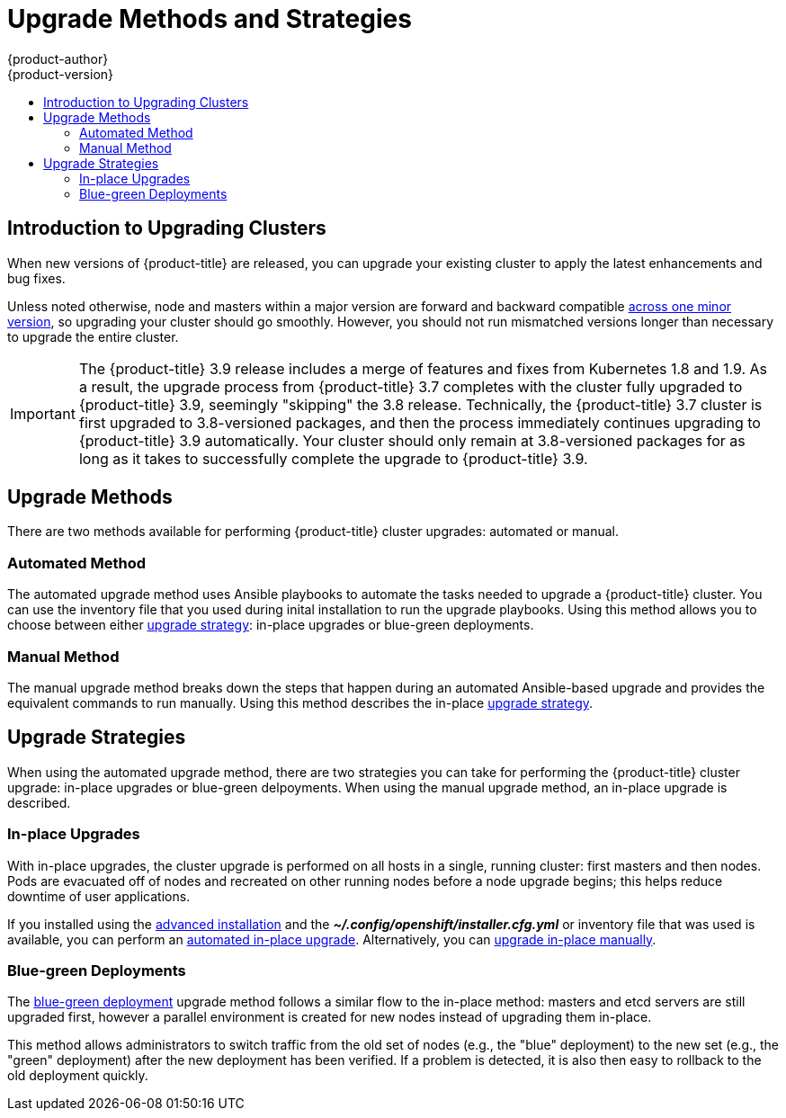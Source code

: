 [[install-config-upgrading-index]]
= Upgrade Methods and Strategies
{product-author}
{product-version}
:data-uri:
:icons:
:experimental:
:toc: macro
:toc-title:
:prewrap!:

toc::[]

[[upgrading-introduction]]
== Introduction to Upgrading Clusters

When new versions of {product-title} are released, you can upgrade your existing
cluster to apply the latest enhancements and bug fixes.
ifdef::openshift-origin[]
For OpenShift Origin, see the
https://github.com/openshift/origin/releases[Releases page] on GitHub to review
the latest changes.
endif::[]
ifdef::openshift-enterprise[]
This includes upgrading from previous minor versions, such as release 3.7 to
3.9, and applying asynchronous errata updates within a minor version (3.9.z
releases). See the xref:../release_notes/ocp_3_9_release_notes.adoc#release-notes-ocp-3-9-release-notes[{product-title} 3.9 Release Notes] to review the latest changes.

[NOTE]
====
Due to the xref:../release_notes/v2_vs_v3.adoc#release-notes-v2-vs-v3[core architectural changes]
between the major versions, OpenShift Enterprise 2 environments cannot be
upgraded to {product-title} 3 and require a fresh installation.
====
endif::[]

Unless noted otherwise, node and masters within a major version are forward and
backward compatible
xref:../upgrading/automated_upgrades.adoc#preparing-for-an-automated-upgrade[across
one minor version], so upgrading your cluster should go smoothly. However, you
should not run mismatched versions longer than necessary to upgrade the entire
cluster.


[IMPORTANT]
====
// tag::37to39skipping38upgrade[]
The {product-title} 3.9 release includes a merge of features and fixes from
Kubernetes 1.8 and 1.9. As a result, the upgrade process from {product-title}
3.7 completes with the cluster fully upgraded to {product-title} 3.9, seemingly
"skipping" the 3.8 release. Technically, the {product-title} 3.7 cluster is
first upgraded to 3.8-versioned packages, and then the process immediately
continues upgrading to {product-title} 3.9 automatically. Your cluster should
only remain at 3.8-versioned packages for as long as it takes to successfully
complete the upgrade to {product-title} 3.9.
// end::37to39skipping38upgrade[]
====


[[install-config-upgrading-methods]]
== Upgrade Methods

There are two methods available for performing {product-title} cluster upgrades:
automated or manual.

[[install-config-upgrading-methods-automated]]
=== Automated Method

The automated upgrade method uses Ansible playbooks to automate the tasks needed
to upgrade a {product-title} cluster. You can use the inventory file that you
used during inital installation to run the upgrade playbooks. Using this method
allows you to choose between either
xref:install-config-upgrading-strategies[upgrade strategy]: in-place upgrades or
blue-green deployments.

[[install-config-upgrading-methods-automated]]
=== Manual Method

The manual upgrade method breaks down the steps that happen during an automated
Ansible-based upgrade and provides the equivalent commands to run manually. Using this method describes the in-place xref:install-config-upgrading-strategies[upgrade strategy].

[[install-config-upgrading-strategies]]
== Upgrade Strategies

When using the automated upgrade method, there are two strategies you can take
for performing the {product-title} cluster upgrade: in-place upgrades or
blue-green delpoyments. When using the manual upgrade method, an in-place
upgrade is described.

[[install-config-upgrading-strategy-inplace]]
=== In-place Upgrades

With in-place upgrades, the cluster upgrade is performed on all hosts in a
single, running cluster: first masters and then nodes. Pods are evacuated off of
nodes and recreated on other running nodes before a node upgrade begins; this
helps reduce downtime of user applications.

If you installed using the
ifdef::openshift-enterprise[]
xref:../install_config/install/quick_install.adoc#install-config-install-quick-install[quick] or
endif::[]
xref:../install_config/install/advanced_install.adoc#install-config-install-advanced-install[advanced installation]
and the *_~/.config/openshift/installer.cfg.yml_* or inventory file that was
used is available, you can perform an
xref:../upgrading/automated_upgrades.adoc#install-config-upgrading-automated-upgrades[automated in-place upgrade].
Alternatively, you can
xref:../upgrading/manual_upgrades.adoc#install-config-upgrading-manual-upgrades[upgrade in-place manually].

[[install-config-upgrading-strategy-bluegreen]]
=== Blue-green Deployments

The
xref:../upgrading/blue_green_deployments.adoc#upgrading-blue-green-deployments[blue-green deployment] upgrade method follows a similar flow to the in-place method:
masters and etcd servers are still upgraded first, however a parallel
environment is created for new nodes instead of upgrading them in-place.

This method allows administrators to switch traffic from the old set of nodes
(e.g., the "blue" deployment) to the new set (e.g., the "green" deployment)
after the new deployment has been verified. If a problem is detected, it is also
then easy to rollback to the old deployment quickly.
